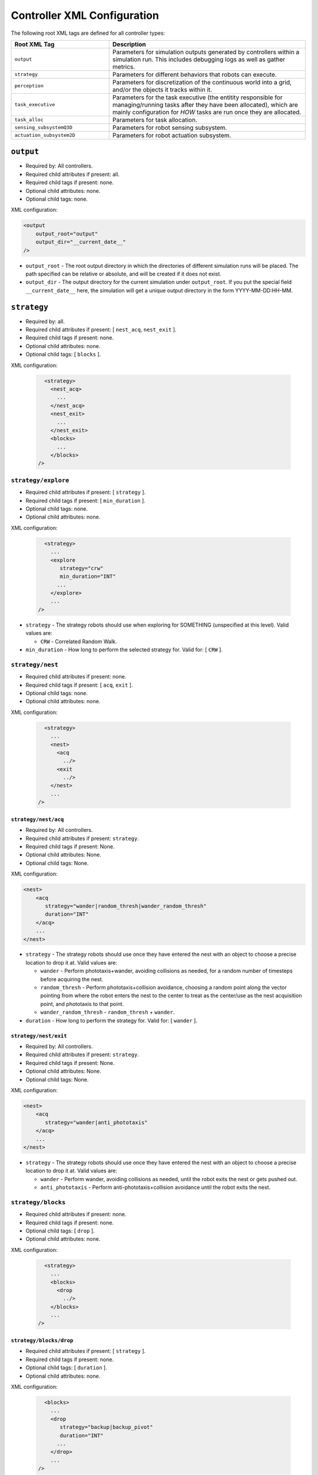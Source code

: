 ============================
Controller XML Configuration
============================

The following root XML tags are defined for all controller types:

.. list-table::
   :widths: 25,50
   :header-rows: 1

   * - Root XML Tag

     - Description

   * - ``output``

     - Parameters for simulation outputs generated by controllers within a
       simulation run. This includes debugging logs as well as gather metrics.

   * - ``strategy``

     - Parameters for different behaviors that robots can execute.

   * - ``perception``

     - Parameters for discretization of the continuous world into a grid, and/or
       the objects it tracks within it.

   * - ``task_executive``

     - Parameters for the task executive (the entitity responsible for
       managing/running tasks after they have been allocated), which are mainly
       configuration for *HOW* tasks are run once they are allocated.

   * - ``task_alloc``

     - Parameters for task allocation.

   * - ``sensing_subsystemQ3D``

     - Parameters for robot sensing subsystem.

   * - ``actuation_subsystem2D``

     - Parameters for robot actuation subsystem.


``output``
==========

- Required by: All controllers.
- Required child attributes if present: all.
- Required child tags if present: none.
- Optional child attributes: none.
- Optional child tags: none.

XML configuration:

.. code-block:: XML

   <output
       output_root="output"
       output_dir="__current_date__"
   />

- ``output_root`` - The root output directory in which the directories of
  different simulation runs will be placed. The path specified can be relative
  or absolute, and will be created if it does not exist.

- ``output_dir`` - The output directory for the current simulation under
  ``output_root``. If you put the special field ``__current_date__`` here, the
  simulation will get a unique output directory in the form YYYY-MM-DD:HH-MM.

``strategy``
============

- Required by: all.
- Required child attributes if present: [ ``nest_acq``, ``nest_exit`` ].
- Required child tags if present: none.
- Optional child attributes: none.
- Optional child tags: [ ``blocks`` ].

XML configuration:

  .. code-block:: XML

     <strategy>
       <nest_acq>
         ...
       </nest_acq>
       <nest_exit>
         ...
       </nest_exit>
       <blocks>
         ...
       </blocks>
   />

``strategy/explore``
---------------------------

- Required child attributes if present: [  ``strategy`` ].
- Required child tags if present: [ ``min_duration`` ].
- Optional child tags: none.
- Optional child attributes: none.


XML configuration:

  .. code-block:: XML

     <strategy>
       ...
       <explore
          strategy="crw"
          min_duration="INT"
         ...
       </explore>
       ...
   />

- ``strategy`` - The strategy robots should use when exploring for SOMETHING
  (unspecified at this level). Valid values are:

  - ``CRW`` - Correlated Random Walk.

- ``min_duration`` - How long to perform the selected strategy for. Valid for: [
  ``CRW`` ].

``strategy/nest``
-----------------

- Required child attributes if present: none.
- Required child tags if present: [ ``acq``, ``exit`` ].
- Optional child tags: none.
- Optional child attributes: none.


XML configuration:

  .. code-block:: XML

     <strategy>
       ...
       <nest>
         <acq
           ../>
         <exit
           ../>
       </nest>
       ...
   />


``strategy/nest/acq``
^^^^^^^^^^^^^^^^^^^^^

- Required by: All controllers.
- Required child attributes if present: ``strategy``.
- Required child tags if present: None.
- Optional child attributes: None.
- Optional child tags: None.

XML configuration:

.. code-block:: XML

   <nest>
       <acq
          strategy="wander|random_thresh|wander_random_thresh"
          duration="INT"
       </acq>
       ...
   </nest>


- ``strategy`` - The strategy robots should use once they have entered the nest
  with an object to choose a precise location to drop it at. Valid values are:

  - ``wander`` - Perform phototaxis+wander, avoiding collisions as needed, for a
    random number of timesteps before acquiring the nest.

  - ``random_thresh`` - Perform phototaxis+collision avoidance, choosing a
    random point along the vector pointing from where the robot enters the nest
    to the center to treat as the center/use as the nest acquisition point, and
    phototaxis to that point.

  - ``wander_random_thresh`` - ``random_thresh`` + ``wander``.

- ``duration`` - How long to perform the strategy for. Valid for: [ ``wander``
  ].

``strategy/nest/exit``
^^^^^^^^^^^^^^^^^^^^^^

- Required by: All controllers.
- Required child attributes if present: ``strategy``.
- Required child tags if present: None.
- Optional child attributes: None.
- Optional child tags: None.

XML configuration:

.. code-block:: XML

   <nest>
       <acq
          strategy="wander|anti_phototaxis"
       </acq>
       ...
   </nest>


- ``strategy`` - The strategy robots should use once they have entered the nest
  with an object to choose a precise location to drop it at. Valid values are:

  - ``wander`` - Perform wander, avoiding collisions as needed, until the robot
    exits the nest or gets pushed out.

  - ``anti_phototaxis`` - Perform anti-phototaxis+collision avoidance until the
    robot exits the nest.

``strategy/blocks``
-------------------

- Required child attributes if present: none.
- Required child tags if present: none.
- Optional child tags: [ ``drop`` ].
- Optional child attributes: none.


XML configuration:

  .. code-block:: XML

     <strategy>
       ...
       <blocks>
         <drop
           ../>
       </blocks>
       ...
   />

``strategy/blocks/drop``
^^^^^^^^^^^^^^^^^^^^^^^^

- Required child attributes if present: [  ``strategy`` ].
- Required child tags if present: none.
- Optional child tags: [ ``duration`` ].
- Optional child attributes: none.


XML configuration:

  .. code-block:: XML

     <blocks>
       ...
       <drop
          strategy="backup|backup_pivot"
          duration="INT"
         ...
       </drop>
       ...
   />

- ``strategy`` - The strategy robots should use to drop blocks. Valid values
  are:

  - ``backup`` - Backup for ``duration`` timesteps. Useful when robots are
    pushing blocks to "carry" them.

  - ``backup_pivot`` - Backup for ``duration``/2 timesteps, then pivot for
    ``duration/2`` timesteps. Useful when robots are pushing blocks to "carry"
    them.

- ``duration`` - How long to perform the selected strategy for. Valid for: [
  ``backup``, ``backup_pivot`` ].

``perception``
==============

- Required child attributes if present: [  ``type`` ].
- Required child tags if present: none.
- Optional child tags: [ ``rlos`` ]
- Optional child attributes: none.

XML configuration:

.. code-block:: XML

   <perception
     type="STRING">
     <rlos>
        ...
     </rlos>
   </perception>

- ``type`` - The perception type to use.

``perception/rlos``
-------------------

- Required child attributes if present: [  ``los_dim`` ].
- Required child tags if present: none.
- Optional child tags: [ ``arena`` ].
- Optional child attributes: none.

XML configuration:

.. code-block:: XML

   <perception>
     ...
     <rlos
       dim="FLOAT">
       <grid2D>
         ...
       </grid2D>
     </rlos>
     ...
   </perception>

- ``dim`` - The dimension of robot LOS (LOS is a square).
- ``grid2D`` - The dimensions of the arena (optional).

``perception/rlos/grid2D``
^^^^^^^^^^^^^^^^^^^^^^^^^^

- Required child attributes if present: all.
- Required child tags if present: none.
- Optional child attributes: none.
- Optional child tags: none.

XML configuration:

.. code-block:: XML

   <rlos>
     ...
     <grid2D resolution="FLOAT"
             dims="FLOAT, FLOAT, FLOAT"/>
     ...
   </rlos>

- ``resolution`` - The size of the cells the arena is broken up (discretized)
  into. Should probably be the same as whatever the block size is, to make
  things easy.

- ``dims`` - The size of the arena, specified as "X, Y, Z" (the spaces are
  mandatory).

``task_executive``
==================

- Required by: None. Used by all task based controllers with the default values
  shown below if it is omitted.
- Required child attributes if present: none.
- Required child tags if present: none.
- Optional child attributes: [``update_exec_ests``, ``update_interface_ests`` ]
- Optional child tags: none.

XML configuration:

.. code-block:: XML

   <task_executive
       update_exec_ests="false"
       update_interface_ests="false"/>

- ``update_exec_ests`` - If *true*, then the executive will use the elapsed
  time since a task started to update the task time estimate. Estimate is
  updated on both abort an completion. Default if omitted: *false*.

- ``update_interface_ests`` - If *true*, then the executive will use the
  calculated interface time for a task to update the interface estimate for the
  task. Estimate is updated on both abort and completion. Default if omitted: *false*.

``task_alloc``
==============

- Required by: None. Used by all task based controllers with the default values
  shown below if it is omitted.
- Required child attributes if present: all.
- Required child tags if present: ``task_abort``.
- Optional child attributes: none.
- Optional child tags: [``stoch_nbhd1``, ``task_exec_estimates``,
  ``epsilon_greedy`` ].

XML configuration:

.. code-block:: XML

   <task_alloc
       policy="random|epsilon_greedy|strict_greedy|stoch_nbhd1|ucb1">
       <matroid_stoch_nbhd>
       ...
       </matroid_stoch_nbhd>
       <task_exec_estimates>
   	...
   	</task_exec_estimates>
       <task_abort>
   	...
   	</task_abort>
   </task_alloc>

- ``policy`` - When performing task allocation, how should tasks be
  selected?

    - ``random`` - Choose a random task each time.

    - ``epsilon_greedy`` - Choose the greedy best with probability 1 - epsilon,
      otherwise choose a random task. Has provably bounds on regret, treating
      task allocation as a multi-armed bandit problem.

    - ``strict_greedy`` - A pure greedy matroid optimization approach.

    - ``stoch_nbhd1`` - A stochastic greedy approach within the
      neighborhood of the most recently executed task (max distance is 1).

    - ``UCB1`` - A deterministic greedy approach based on regret minimization
      (has provable logarithmic bound).

Many child tags in ``<task_alloc>`` use sigmoid-based functions for choosing
between alternatives, with the input src and sigmoid method varying. For such
tags, all child attributes and tags are required unless specified otherwise.

XML configuration:

.. code-block:: XML

   ...
   <src_sigmoid_sel
       input_src="exec|interface">
       <sigmoid_sel
       method="harwell2018">
           <sigmoid reactivity="FLOAT"
                    offset="FLOAT"
                    gamma="FLOAT"/>
       <sigmoid_sel/>
   </src_sigmoid_sel>
   ...

- ``input_src`` - Can be ``exec`` or ``interface``, indicating that estimates of
  execution/interface times should be used in the selection process.

- ``method`` - The method used to calculate a probability using the selected
  input source.

- ``reactivty`` - Once the ``offset`` is tripped, this parameter controls how
  fast the probability a robot aborts its current task grows.

- ``offset`` - A positive proportition indicating what ratio of measured
  execution time to the robot's best estimate of the actual execution time of
  the task is considered to be the threshold for a task taking too long, and
  should be aborted.

- ``gamma`` - A scaling factor that is applied to the overall calculated
  probability.

``task_alloc/task_abort``
-------------------------

Parameters governing task abort calculations.

- Required by: All task based controllers.
- Required child attributes if present: none.
- Required child tags if present: ``src_sigmoid_sel``.
- Optional child attributes: none.
- Optional child tags: none.

``method=harwell2018`` is required.

XML configuration:

.. code-block:: XML

   <task_alloc>
       ...
       <task_abort>
           <src_sigmoid_sel
               input_src="exec|interface">
               <sigmoid_sel
                   method="harwell2018">
                   <sigmoid reactivity="FLOAT"
                            offset="FLOAT"
                            gamma="FLOAT"/>
               <sigmoid_sel/>
           </src_sigmoid_sel>
       </task_abort>
       ...
   </task_alloc>

``task_alloc/task_exec_estimates``
----------------------------------

Parameters governing how/if task execution cost estimates (time costs) will be
seeded and updated.

- Required by: None.
- Required child attributes if present: None.
- Required child tags if present: ``ema`` (only if ``seed_enabled`` is *true*).
- Optional child attributes: all. Only the task names used by the loaded task
  decomposition graph are required; others are ignored.
- Optional child tags: none.

XML configuration:

.. code-block:: XML

    <task_alloc>
        ...
        <task_exec_estimates
            seed_enabled="false"
            task_name="2000:4000">
                <ema alpha="FLOAT"/>
        </task_exec_estimates>
        ...
    </task_alloc>

- ``seed_enabled`` - If *true*, then all estimates of task execution times are
  initialized randomly within the specified ranges, rather than with zero, in
  order to avoid any possibly weird behavior on system
  startup. Default if omitted: *false*.

- ``<task name>`` - Takes a pair like so: ``100:200`` specifying the range of
  the uniform random distribution over which a robots' initial estimation of the
  duration of the specified task will be drawn. Only used if ``seed_enabled`` is
  *true*. Valid values for ``<task_name>`` are project-specific.

``task_alloc/task_exec_estimates/ema``
^^^^^^^^^^^^^^^^^^^^^^^^^^^^^^^^^^^^^^

The exponential moving average (EMA) parameters for task execution estimate
updating.

- Required by: None.
- Required child attributes if present: all.
- Required child tags if present: none.
- Optional child attributes: none.
- Optional child tags: none.

XML configuration:

.. code-block:: XML

   <task_exec_estimates>
       ...
       <ema alpha="FLOAT"/>
       ...
   </task_exec_estimates>

- ``alpha`` - Parameter for exponential weighting of a moving time estimate of
  the true execution/interface time of a task. Must be < 1.0.

``task_alloc/epsilon_greedy``
-----------------------------

Parameters for the epsilon-greedy method described in :xref:`Auer2002`.

- Required by: Task based controllers if the selected policy is
  ``epsilon_greedy``.
- Required child attributes if present: all.
- Required child tags if present: none.
- Optional child attributes: none.
- Optional child tags: none.

.. code-block:: XML

    <task_alloc>
        ...
        <epsilon_greedy
            epsilon="FLOAT"
            regret_bound="log|linear"/>
        ...
    </task_alloc>

- ``epsilon`` - Used to control exploration of the method. Must be between 0.0 and
  1.0.

- ``regret_bound`` - What is the provable bound on regret?

  - ``log`` - Logarithmic bounded.
  - ``linear`` - Linearly bounded (more regret).

``task_alloc/ucb1``
-------------------

Parameters for the UCB1 method described in :xref:`Auer2002`.

- Required by: Task based controllers if the selected policy is ``ucb1``.
- Required child attributes if present: all.
- Required child tags if present: none.
- Optional child attributes: none.
- Optional child tags: none.

.. code-block:: XML

    <task_alloc>
        ...
        <ucb1 gamma="FLOAT"/>
        ...
    </task_alloc>

- ``gamma`` - Weighting factor to control how much exploration of the
  method. Must be between 0.0 and 1.0.

``task_alloc/stoch_nbhd1``
--------------------------

Parameters for the stochastic task allocation neighborhood  method described in
:xref:`Harwell2020a-demystify`.

- Required by: Task based controllers if the selected policy is ``stoch_nbhd1``.
- Required child attributes if present: all.
- Required child tags if present: [ ``task_partition``, ``subtask_sel`` ].
- Optional child attributes: none.
- Optional child tags: [ ``tab_sel`` ].

XML configuration:

.. code-block:: XML

    <task_alloc>
        ...
        <stoch_nbhd1
            tab_init_policy="root|max_depth|random">
        	<task_partition>
        	...
        	</task_partition>
        	<subtask_sel>
        	...
        	</subtask_sel>
        	<tab_sel>
        	...
        	</tab_sel>
        </stoch_nbhd1>
        ...
    </task_alloc>

- ``tab_init_policy`` - When performing initial task allocation, how should the
  initial Task Allocation Block (TAB), consisting of a root has and two
  sequentially interdependent subtasks, be selected. Valid values are:

    - ``root`` - Use the root TAB as the initially active TAB.

    - ``random`` - Choose a random TAB as the initially active TAB.

    - ``max_depth`` - Choose a random TAB from among those at the greatest depth
      within the task decomposition graph that is passed to the executive.


``task_alloc/stoch_nbhd1/task_partition``
^^^^^^^^^^^^^^^^^^^^^^^^^^^^^^^^^^^^^^^^^

Task partitioning parameters for the STOCH-NBHD1 method. Based on the work in
:xref:`Pini2011`.

- Required by: Task based controllers.
- Required child attributes if present: none.
- Required child tags if present: ``src_sigmoid_sel``.
- Optional child attributes: [``always_partition``, ``never_partition`` ].
- Optional child tags: none.

XML configuration:

.. code-block:: XML

    <stoch_nbhd1>
        ...
        <task_partition
            always_partition="false"
            never_partition="false">
            <src_sigmoid_sel
                input_src="exec|interface">
                <sigmoid_sel
                    method="pini2011">
                    <sigmoid reactivity="FLOAT"
                             offset="FLOAT"
                             gamma="FLOAT"/>
                <sigmoid_sel/>
            </src_sigmoid_sel>
        </task_partition>
    </stoch_nbhd1>


- ``always_partition`` - If *true*, then robots will always choose to
  partition a task, given the chance. Default if omitted: *false*.

- ``never_partition`` - If *true*, then robots will never choose to partition a
  task, given the chance. Default if omitted: *false*.

``method`` tag can be one of [ ``pini2011`` ] for performing the stochastic
partitioning decision. Calculated once upon each task allocation, after the
previous task is finished or aborted.

``task_alloc/stoch_nbhd1/subtask_sel``
^^^^^^^^^^^^^^^^^^^^^^^^^^^^^^^^^^^^^^

Task partitioning parameters for the STOCH-NBHD1 method. Based on the work in
:xref:`Pini2011`, :xref:`Brutschy2014`.

- Required by: Task based controllers.
- Required child attributes if present: none.
- Required child tags if present: ``src_sigmoid_sel``.
- Optional child attributes: none.
- Optional child tags: none.

XML configuration:

.. code-block:: XML

    <stoch_nbhd1>
        ...
        <subtask_sel>
            <src_sigmoid_sel
                input_src="exec|interface">
                <sigmoid_sel
                    method="harwell2018|random">
                    <sigmoid reactivity="FLOAT"
                             offset="FLOAT"
                             gamma="FLOAT"/>
                <sigmoid_sel/>
            </src_sigmoid_sel>
        </subtask_sel>
        ...
    </stoch_nbhd1>

``method`` tag can be one of [``harwell2018``, ``random`` ] to perform stochastic
subtask selection if partitioning is employed.

``task_alloc/stoch_nbhd1/tab_sel``
^^^^^^^^^^^^^^^^^^^^^^^^^^^^^^^^^^

Parameters for Task Allocation Block (TAB) selection in recursive task
decomposition graphs used in the STOCH-NBHD1 method described in
:xref:`Harwell2020a-demystify`.

- Required child attributes if present: ``src_sigmoid_sel``.
- Required child tags if present: none.
- Optional child attributes: none.
- Optional child tags: none.

XML configuration:

.. code-block:: XML

    <stoch_nbhd1>
        ...
        <tab_sel>
            <src_sigmoid_sel
                input_src="exec|interface">
                <sigmoid_sel
                    method="harwell2019">
                    <sigmoid reactivity="FLOAT"
                             offset="FLOAT"
                             gamma="FLOAT"/>
                <sigmoid_sel/>
            </src_sigmoid_sel>
        </tab_sel>
        ...
    </stoch_nbhd1>


``method`` tag that can be one of [ ``harwell2019`` ].

``sensing_subsystemQ3D``
========================

- Required by: All controllers.
- Required child attributes if present: none.
- Required child tags if present: [ ``proximity_sensor``, ``ground_sensor`` ].
- Optional child attributes: none.
- Optional child tags: none.

XML configuration:

.. code-block:: XML

   <sensing_subsystemQ3D>
       <proximity_sensor>
       ...
       </proximity_sensor>
       <ground_sensor>
       ...
       </ground_sensor>
   </sensing_subsystemQ3D>


``sensing_subsystemQ3D/proximity_sensor``
-----------------------------------------

Parameters for proximity sensor configuration.

- Required by: All controllers.
- Required child attributes if present: all.
- Required child tags if present: none.
- Optional child attributes: [ ``exp_decay`` ].
- Optional child tags: none.

.. code-block:: XML

    <sensing_subsystemQ3D>
        ...
        <proximity_sensor
            fov="FLOAT:FLOAT"
            delta="FLOAT"
            exp_decay="BOOL"/>
        ...
    </sensing_subsystemQ3D>

- ``fov`` - The angle range to the left/right of center in which obstacles are
  not ignored (outside of this range they are ignored, assuming the robot will
  be able to drive by them). Takes a pair like so: ``-1:1``. Specified in
  radians.

- ``delta`` - Tripping threshold for calculations for obstacle
  detection. Dependent on the value of ``exp_decay``.

- ``exp_decay`` - If ``true``, then apply :math:`e^{-x}` to all distance values
  before returning them to the robot controller. Only used if COSM is built for
  ROS; for compatibility of ROS robot controller code with ARGoS robot
  controller code, which does this by default.

``sensing_subsystemQ3D/ground_sensor``
--------------------------------------

Parameters for ground sensor configuration.

- Required by: All controllers.
- Required child attributes if present: none.
- Required child tags if present: [ ``nest``, ``block``, ``cache`` ].
- Optional child attributes: none.
- Optional child tags: none.

XML configuration:

.. code-block:: XML

    <sensing_subsystemQ3D>
        ...
        <ground_sensor>
          <nest range="FLOAT:FLOAT"
                consensus="INTEGER"/>
          <block range="FLOAT:FLOAT"
                consensus="INTEGER"/>
          <cache range="FLOAT:FLOAT"
                consensus="INTEGER"/>
        </ground_sensor>
        ...
    </sensing_subsystemQ3D>

For each of [``nest``, ``block``, ``cache``], the following child attributes are
required:

- ``range`` - The range of ground sensor values used to detect the
  object. Should be unique among all the types of objects to detect.

- ``consensus`` - How many of the ground sensors must have readings within the
  specified range in order for a detection to be triggered.

``actuation_subsystem2D``
=========================

- Required by: All controllers.
- Required child attributes if present: none.
- Required child tags if present: [ ``force_calculator``, ``diff_drive`` ]
- Optional child attributes: none.
- Optional child tags: none.

XML configuration:

.. code-block:: XML

   <actuation_subsystem2D>
       <force_calculator>
       ...
       </force_calculator>
       <diff_drive>
       ...
       </diff_drive>
   </actuation_subsystem2D>


``actuation_subsystem2D/force_calculator``
------------------------------------------

Parameters for the virtual forces used to control robot movement, based on the
original paper :xref:`Arkin1987` and the tutorial in :xref:`SteeringTutorial`.

- Required by: All controllers.
- Required child attributes if present: none.
- Required child tags: none.
- Optional child attributes: none.
- Optional child tags if present: [ ``avoidance_force``, ``arrival_force``,
  ``wander_force``, ``phototaxis_force``, ``path_following_force`` ].

XML configuration:

.. code-block:: XML

    <actuation_subsystem2D>
        ...
        <force_calculator>
          <avoidance_force>
            ...
          </avoidance_force>
          <arrival_force>
            ...
          </arrival_force>
          <wander_force>
            ...
          </wander_force>
          <phototaxis_force>
            ...
          </phototaxis_force>
          <path_following_force>
            ...
          </path_following_force>
        </force_calculator>
        ...
    </actuation_subsystem2D>


``actuation_subsystem2D/force_calculator/avoidance_force``
^^^^^^^^^^^^^^^^^^^^^^^^^^^^^^^^^^^^^^^^^^^^^^^^^^^^^^^^^^

The force which repels robots from other nearby robots and obstacles (robots do
not distinguish between these two cases).

- Required by: none.
- Required child attributes if present: all.
- Required child tags if present: none.
- Optional child attributes: none.
- Optional child tags: none.

.. code-block:: XML

    <force_calculator>
      ...
      <avoidance_force lookahead="FLOAT"
                       max="FLOAT"/>
      ...
    </force_calculator>

- ``lookahead`` - How far ahead of the robot to look for obstacles. Currently
  unused, but may be used in the future.

- ``max`` - Max value for the force, in m/s.

``actuation_subsystem2D/force_calculator/arrival_force``
^^^^^^^^^^^^^^^^^^^^^^^^^^^^^^^^^^^^^^^^^^^^^^^^^^^^^^^^

The force which attracts robots towards a goal and gets them to it.

- Required by: none.
- Required child attributes if present: all.
- Required child tags if present: none.
- Optional child attributes: none.
- Optional child tags: none.

.. code-block:: XML

    <force_calculator>
      ...
      <arrival_force slowing_radius="FLOAT"
                     slowing_speed_min="FLOAT"
                     max="FLOAT"/>
      ...
    </force_calculator>

- ``slowing_radius`` - Radius around target inside which robots will slow down
  linearly to not overshoot their target.

- ``slowing_speed_min`` - The minimum speed robotics will linearly ramp down
  to. Should be > 0.

- ``max`` - Max value for the force, in m/s.

``actuation_subsystem2D/force_calculator/wander_force``
^^^^^^^^^^^^^^^^^^^^^^^^^^^^^^^^^^^^^^^^^^^^^^^^^^^^^^^

The force which causes robots to wander randomly in the environment in a
correlated random walk.

- Required by: none.
- Required child attributes if present: all.
- Required child tags if present: [ ``bias_angle`` ].
- Optional child attributes: none.
- Optional child tags: none.

.. code-block:: XML

    <force_calculator>
      ...
      <wander_force circle_distance="FLOAT"
                    circle_radius_min="FLOAT"
                    max="FLOAT"
                    interval="INTEGER">
         <bias_angle>
         ...
         </bias_angle>
      </wander_force>
      ...
    </force_calculator>

- ``circle_distance`` - Scaling factor for force; applied to current velocity.

- ``circle_radius`` - Displacement (i.e. wander) circle radius; placed at
  ``circle_distance`` from the robot.

- ``max`` - Max value for the force, in m/s.

- ``interval`` - How many timesteps to skip between applying the force.

``actuation_subsystem2D/force_calculator/wander_force/bias_angle``
""""""""""""""""""""""""""""""""""""""""""""""""""""""""""""""""""

Configuration for how the wander/bias angle should be calculated if the wander
force is employed.

- Required by: none.
- Required child attributes if present: [ ``src`` ].
- Required child tags if present: none.
- Optional child attributes: none.
- Optional child tags: none.

.. code-block:: XML

    <wander_force>
      ...
      <bias_angle src="normal|uniform|custom"
                    max_delta="FLOAT"
                    angles="FLOAT,FLOAT,FLOAT,..."/>
      ...
    </wander_force>

- ``src`` - The bias angle distribution source.

  - ``normal`` - Use a normal distribution, truncated at 3 std deviations
    from 0 and wrapped into  [-``max_delta``, ``max_delta`` ].

  - ``uniform`` - Use a uniform distribution [-``max_delta``, ``max_delta`` ].

  - ``custom`` - Specify a custom distribution via a list of specific angles
    which will be drawn from uniformly.

- ``max_delta`` -  +/- Maximum amount of heading change for the wander angle
  (a random value is chosen in this range). Specified in radians. Only affects
  ``normal`` and ``uniform`` sources.

- ``angles`` - A comma separated list of angles specified in radians defining
  the custom bias angle distribution to draw from.

``actuation_subsystem2D/force_calculator/phototaxis_force``
^^^^^^^^^^^^^^^^^^^^^^^^^^^^^^^^^^^^^^^^^^^^^^^^^^^^^^^^^^^

The force which attracts/repels robots towards/away from light sources.

- Required by: none.
- Required child attributes if present: all.
- Required child tags if present: none.
- Optional child attributes: none.
- Optional child tags: none.

.. code-block:: XML

    <force_calculator>
      ...
      <phototaxis_force max="FLOAT"/>
      ...
    </force_calculator>

- ``max`` - Max value for the force, in m/s.

``actuation_subsystem2D/force_calculator/path_following_force``
^^^^^^^^^^^^^^^^^^^^^^^^^^^^^^^^^^^^^^^^^^^^^^^^^^^^^^^^^^^^^^^

The force which guides robots along a specified path.

- Required by: none.
- Required child attributes if present: all.
- Required child tags if present: none.
- Optional child attributes: none.
- Optional child tags: none.

.. code-block:: XML

    <force_calculator>
      ...
      <arrival_force slowing_radius="FLOAT"
                     slowing_speed_min="FLOAT"
                     max="FLOAT"/>
      ...
    </force_calculator>

- ``max`` - Max value for the force, in m/s.

- ``radius`` - Radius around each point along the path to consider at part of
  the point; i.e., reaching any point inside the radius is equivalent to
  reaching the exact location of the point.


``actuation_subsystem2D/diff_drive``
------------------------------------

Parameters for robot differential drive.

- Required by: All controllers.
- Required child attributes if present: all.
- Required child tags if present: none.
- Optional child attributes: none.
- Optional child tags: none.

XML configuration:

.. code-block:: XML

    <actuation_subsystem2D>
        ...
        <diff_drive soft_turn_max="FLOAT"
                    max_speed="FLOAT"/>
        ...
    </actuation_subsystem2D>


- ``soft_turn_max`` - If actuators are told to change to a heading within a
  difference greater than the one specified by this parameter to the current
  heading, a hard turn is executed (spin in place). Specified in radians.

- ``max_speed`` - The maximimum speed of the robot, in m/s.
